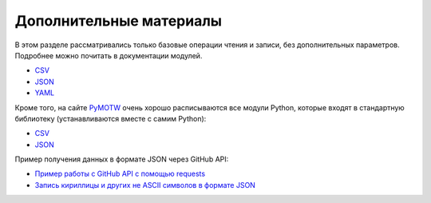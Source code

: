 .. meta::
   :http-equiv=Content-Type: text/html; charset=utf-8

Дополнительные материалы
------------------------

В этом разделе рассматривались только базовые операции чтения и записи,
без дополнительных параметров. Подробнее можно почитать в документации
модулей. 

* `CSV <https://docs.python.org/3/library/csv.html>`__ 
* `JSON <https://docs.python.org/3/library/json.html>`__ 
* `YAML <http://pyyaml.org/wiki/PyYAMLDocumentation>`__

Кроме того, на сайте `PyMOTW <https://pymotw.com/3/index.html>`__ очень
хорошо расписываются все модули Python, которые входят в стандартную
библиотеку (устанавливаются вместе с самим Python): 

* `CSV <https://pymotw.com/3/csv/index.html>`__ 
* `JSON <https://pymotw.com/3/json/index.html>`__

Пример получения данных в формате JSON через GitHub API:

* `Пример работы с GitHub API с помощью requests <https://pyneng.github.io/pyneng-3/GitHub-API-JSON-example/>`__
* `Запись кириллицы и других не ASCII символов в формате JSON <https://pyneng.github.io/pyneng-3/json-module/>`__
